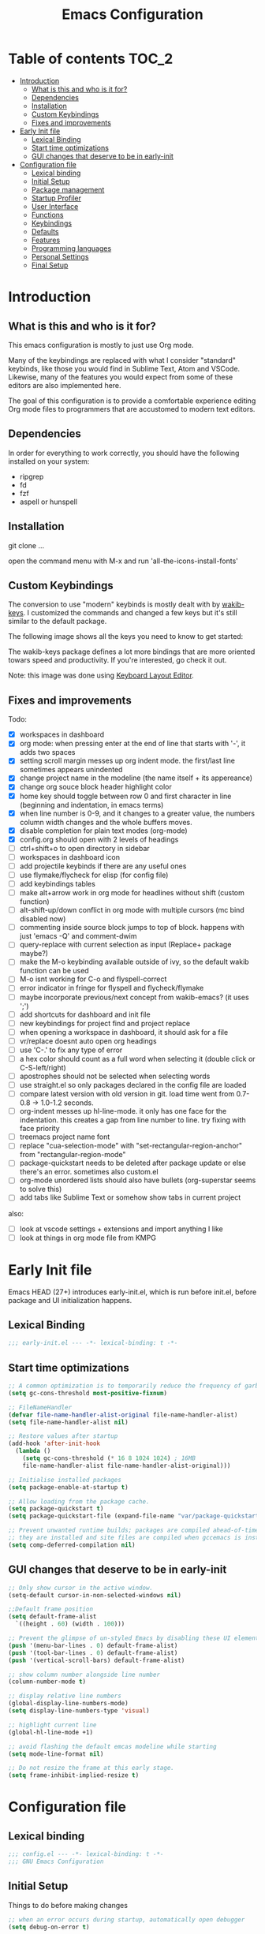 #+title: Emacs Configuration
#+startup: inlineimages

* Table of contents                                                     :TOC_2:
- [[#introduction][Introduction]]
  - [[#what-is-this-and-who-is-it-for][What is this and who is it for?]]
  - [[#dependencies][Dependencies]]
  - [[#installation][Installation]]
  - [[#custom-keybindings][Custom Keybindings]]
  - [[#fixes-and-improvements][Fixes and improvements]]
- [[#early-init-file][Early Init file]]
  - [[#lexical-binding][Lexical Binding]]
  - [[#start-time-optimizations][Start time optimizations]]
  - [[#gui-changes-that-deserve-to-be-in-early-init][GUI changes that deserve to be in early-init]]
- [[#configuration-file][Configuration file]]
  - [[#lexical-binding-1][Lexical binding]]
  - [[#initial-setup][Initial Setup]]
  - [[#package-management][Package management]]
  - [[#startup-profiler][Startup Profiler]]
  - [[#user-interface][User Interface]]
  - [[#functions][Functions]]
  - [[#keybindings][Keybindings]]
  - [[#defaults][Defaults]]
  - [[#features][Features]]
  - [[#programming-languages][Programming languages]]
  - [[#personal-settings][Personal Settings]]
  - [[#final-setup][Final Setup]]

* Introduction
** What is this and who is it for?

This emacs configuration is mostly to just use Org mode.

Many of the keybindings are replaced with what I consider "standard" keybinds, like those you would find in Sublime Text, Atom and VSCode. Likewise, many of the features you would expect from some of these editors are also implemented here.

The goal of this configuration is to provide a comfortable experience editing Org mode files to programmers that are accustomed to modern text editors.

** Dependencies

In order for everything to work correctly, you should have the following installed on your system:

- ripgrep
- fd
- fzf
- aspell or hunspell

** Installation

git clone ...

open the command menu with M-x and run 'all-the-icons-install-fonts'

** Custom Keybindings

The conversion to use "modern" keybinds is mostly dealt with by [[https://github.com/darkstego/wakib-keys][wakib-keys]].
I customized the commands and changed a few keys but it's still similar to the default package.

The following image shows all the keys you need to know to get started:

#+ATTR_ORG: :width 1200
[[./config-resources/keyboard-layout-ctrl.png]]

The wakib-keys package defines a lot more bindings that are more oriented towars speed and productivity.
If you're interested, go check it out.

Note: this image was done using [[http://www.keyboard-layout-editor.com/#/][Keyboard Layout Editor]].

** Fixes and improvements

Todo:
- [X] workspaces in dashboard
- [X] org mode: when pressing enter at the end of line that starts with '-', it adds two spaces
- [X] setting scroll margin messes up org indent mode. the first/last line sometimes appears unindented
- [X] change project name in the modeline (the name itself + its appereance)
- [X] change org souce block header highlight color
- [X] home key should toggle between row 0 and first character in line (beginning and indentation, in emacs terms)
- [X] when line number is 0-9, and it changes to a greater value, the numbers column width changes and the whole buffers moves.
- [X] disable completion for plain text modes (org-mode)
- [X] config.org should open with 2 levels of headings
- [ ] ctrl+shift+o to open directory in sidebar
- [ ] workspaces in dashboard icon
- [ ] add projectile keybinds if there are any useful ones
- [ ] use flymake/flycheck for elisp (for config file)
- [ ] add keybindings tables
- [ ] make alt+arrow work in org mode for headlines without shift (custom function)
- [ ] alt-shift-up/down conflict in org mode with multiple cursors (mc bind disabled now)
- [ ] commenting inside source block jumps to top of block. happens with just 'emacs -Q' and comment-dwim
- [ ] query-replace with current selection as input (Replace+ package maybe?)
- [ ] make the M-o keybinding available outside of ivy, so the default wakib function can be used
- [ ] M-o isnt working for C-o and flyspell-correct
- [ ] error indicator in fringe for flyspell and flycheck/flymake
- [ ] maybe incorporate previous/next concept from wakib-emacs? (it uses ';')
- [ ] add shortcuts for dashboard and init file
- [ ] new keybindings for project find and project replace
- [ ] when opening a workspace in dashboard, it should ask for a file
- [ ] vr/replace doesnt auto open org headings
- [ ] use 'C-.' to fix any type of error
- [ ] a hex color should count as a full word when selecting it (double click or C-S-left/right)
- [ ] apostrophes should not be selected when selecting words
- [ ] use straight.el so only packages declared in the config file are loaded
- [ ] compare latest version with old version in git. load time went from 0.7-0.8 -> 1.0-1.2 seconds.
- [ ] org-indent messes up hl-line-mode. it only has one face for the indentation. this creates a gap from line number to line. try fixing with face priority
- [ ] treemacs project name font
- [ ] replace "cua-selection-mode" with "set-rectangular-region-anchor" from "rectangular-region-mode"
- [ ] package-quickstart needs to be deleted after package update or else there's an error. sometimes also custom.el
- [ ] org-mode unordered lists should also have bullets (org-superstar seems to solve this)
- [ ] add tabs like Sublime Text or somehow show tabs in current project

also:
- [ ] look at vscode settings + extensions and import anything I like
- [ ] look at things in org mode file from KMPG

* Early Init file
Emacs HEAD (27+) introduces early-init.el, which is run before init.el, before package and UI initialization happens.

** Lexical Binding

#+BEGIN_SRC emacs-lisp :tangle early-init.el
;;; early-init.el --- -*- lexical-binding: t -*-
#+END_SRC

** Start time optimizations

#+BEGIN_SRC emacs-lisp :tangle early-init.el
;; A common optimization is to temporarily reduce the frequency of garbage collection during initialization.
(setq gc-cons-threshold most-positive-fixnum)

;; FileNameHandler
(defvar file-name-handler-alist-original file-name-handler-alist)
(setq file-name-handler-alist nil)

;; Restore values after startup
(add-hook 'after-init-hook
  (lambda ()
    (setq gc-cons-threshold (* 16 8 1024 1024) ; 16MB
    file-name-handler-alist file-name-handler-alist-original)))

;; Initialise installed packages
(setq package-enable-at-startup t)

;; Allow loading from the package cache.
(setq package-quickstart t)
(setq package-quickstart-file (expand-file-name "var/package-quickstart.el" user-emacs-directory))

;; Prevent unwanted runtime builds; packages are compiled ahead-of-time when
;; they are installed and site files are compiled when gccemacs is installed.
(setq comp-deferred-compilation nil)
#+END_SRC

** GUI changes that deserve to be in early-init

#+BEGIN_SRC emacs-lisp :tangle early-init.el
;; Only show cursor in the active window.
(setq-default cursor-in-non-selected-windows nil)

;;Default frame position
(setq default-frame-alist
  `((height . 60) (width . 100)))

;; Prevent the glimpse of un-styled Emacs by disabling these UI elements early.
(push '(menu-bar-lines . 0) default-frame-alist)
(push '(tool-bar-lines . 0) default-frame-alist)
(push '(vertical-scroll-bars) default-frame-alist)

;; show column number alongside line number
(column-number-mode t)

;; display relative line numbers
(global-display-line-numbers-mode)
(setq display-line-numbers-type 'visual)

;; highlight current line
(global-hl-line-mode +1)

;; avoid flashing the default emcas modeline while starting
(setq mode-line-format nil)

;; Do not resize the frame at this early stage.
(setq frame-inhibit-implied-resize t)
#+END_SRC

* Configuration file
** Lexical binding

#+BEGIN_SRC emacs-lisp :tangle yes
;;; config.el --- -*- lexical-binding: t -*-
;;; GNU Emacs Configuration
#+END_SRC

** Initial Setup

Things to do before making changes

#+BEGIN_SRC emacs-lisp :tangle yes
;; when an error occurs during startup, automatically open debugger
(setq debug-on-error t)

;; Load packages if necessary, depending on emacs version
(if (version< emacs-version "27")
  (package-initialize))
#+END_SRC

** Package management

Configure package sources and package installation.

#+BEGIN_SRC emacs-lisp :tangle yes

(require 'package) ;; Emacs builtin

;; Internet repositories for new packages
(setq package-archives
      '(("org"          . "http://orgmode.org/elpa/")
        ("melpa"        . "http://melpa.org/packages/")
        ("gnu"          . "http://elpa.gnu.org/packages/"))
      package-archive-priorities
      '(("org"          . 10)
        ("melpa"        . 5)
        ("gnu"          . 0)))

;; Make sure `use-package' is available.
(unless (package-installed-p 'use-package)
  (message "use-package needs to be installed")
  (package-refresh-contents)
  (package-install 'use-package))

;; Configure `use-package' prior to loading it.
(setq use-package-always-ensure t)
(setq use-package-expand-minimally t)
(setq use-package-compute-statistics t)
(setq use-package-enable-imenu-support t)
(setq use-package-verbose t)
#+END_SRC

I experimented with using either delight or minions but It didn't really seem useful for me.
I'll leave this here in case it has some use in the future.

#+BEGIN_SRC emacs-lisp :tangle yes
;; (use-package delight)

;; (use-package minions
;;   :config (minions-mode 1))
#+END_SRC

Make emacs configuration directory more organized and keep it clean.
no-littering should be loaded as early as possible since it changes where other packages will save their files.

#+BEGIN_SRC emacs-lisp :tangle yes
(use-package no-littering)

(setq auto-save-file-name-transforms
      `((".*" ,(no-littering-expand-var-file-name "auto-save/") t)))

#+END_SRC

** Startup Profiler

This isn't together with all the other features because it needs to load as early as possible to get accurate results.
When using the profiler, just uncoment the line that disables the package.

#+BEGIN_SRC emacs-lisp :tangle yes
;; (use-package esup
;;   :ensure t
;;   :commands (esup))
;; (setq esup-depth 0)


(use-package benchmark-init
  :config
  :disabled
  ;; To disable collection of benchmark data after init is done.
  (add-hook 'after-init-hook 'benchmark-init/deactivate)
  (benchmark-init/activate))

#+END_SRC

** User Interface

Most GUI changes are done in early-init.el

*** Font

#+BEGIN_SRC emacs-lisp :tangle yes
;; (set-frame-font "IBM Plex Mono-11" nil t)
(set-frame-font "Cartograph CF-12" nil t)
#+END_SRC

*** Theme

#+BEGIN_SRC emacs-lisp :tangle yes
(use-package cyberpunk-theme
  :config
    (load-theme 'cyberpunk t))
#+END_SRC

*** Theme Customization

#+BEGIN_SRC emacs-lisp :tangle yes
(setq custom--inhibit-theme-enable nil)
(with-eval-after-load "cyberpunk-theme"
  (custom-theme-set-faces
   'cyberpunk
   '(default ((t (:background "#14141D" :foreground "#bdbdb3"))))
   '(fringe ((t (:background "#14141D" :foreground "#dcdccc"))))
   '(region ((t (:extend t :background "#5e153c"))))
   '(error ((t (:foreground "#D92027" :weight bold))))
   '(whitespace-tab ((t (:background nil))))
   '(whitespace-trailing ((t (:background nil))))
   '(mode-line ((t (:background "#251F33" :foreground "gray66" :box (:line-width -1 :color "#0d1a1e")))))
   '(mode-line-inactive ((t (:background "#1A1A1A" :foreground "#4D4D4D" :box (:line-width -1 :color "#0d1a1e")))))
   '(doom-modeline-bar-inactive ((t (:background "#1A1A1A"))))
   '(doom-modeline-bar ((t (:background "#251F33"))))
   '(doom-modeline-project-dir ((t (:foreground "dark orange"))))
   '(doom-modeline-buffer-path ((t (:inherit (mode-line-emphasis bold) :foreground "gray75"))))
   '(doom-modeline-persp-buffer-not-in-persp ((t (:inherit (font-lock-comment-face italic)))))
   '(doom-modeline-persp-name ((t (:inherit (font-lock-doc-face italic bold)))))
   '(mode-line-highlight ((t (:box (:line-width 2 :color "grey54")))))
   '(mode-line-buffer-id ((t (:foreground "#21D7D7" :weight bold))))
   '(mode-line-emphasis ((t (:foreground "#12F292" :weight bold))))
   '(ivy-current-match ((t (:box nil :underline "#dc8cc3" :weight extra-bold))))
   '(minibuffer-prompt ((t (:background "#02242b" :foreground "medium spring green"))))
   '(highlight ((t (:background "#333333"))))
   '(ivy-minibuffer-match-face-1 ((t (:background "#444444"))))
   '(ivy-minibuffer-match-face-2 ((t (:background "#666666" :weight bold))))
   '(ivy-minibuffer-match-face-3 ((t (:background "#5654ca" :weight bold))))
   '(ivy-minibuffer-match-face-4 ((t (:background "#8b4887" :weight bold))))
   '(vr/match-0 ((t (:background "#5654ca" :foreground "#ffffff"))))
   '(vr/match-1 ((t (:background "#8b4887" :foreground "#ffffff"))))
   '(ivy-posframe ((t (:background "#1B1821"))))   ; 13141A
   '(ivy-posframe-border ((t (:background "#A13878"))))
   '(flyspell-incorrect ((t (:underline (:style wave :color "red2")))))
   '(flyspell-duplicate ((nil)))
   '(org-todo ((t (:foreground "#ffa500" :box (:line-width 1 :style none) :weight bold))))
   '(org-done ((t (:foreground "#00ff00" :box (:line-width 1 :style none) :weight bold))))
   '(org-block ((t (:background "#151424"))))
   '(org-block-begin-line ((t (:background "#151424" :foreground "#008ED1"))))
   '(org-block-end-line ((t (:background "#151424" :foreground "#008ED1"))))
   '(org-ellipsis ((t (:foreground "gainsboro"))))
   '(org-level-3 ((t (:foreground "#A840F4"))))
   '(org-document-title ((t (:background "#14141D" :foreground "#add8e6" :weight bold :height 1.5))))
   '(org-checkbox ((t (:background "#14141D" :foreground "#dddddd"))))
   '(dashboard-banner-logo-title ((t (:foreground "#A840F4" :height 1.0))))
   '(font-lock-keyword-face ((t (:foreground "#21D7D7"))))
   '(diff-hl-insert ((t (:background "green4" :foreground "green4"))))
   '(diff-hl-change ((t (:background "yellow4" :foreground "yellow4"))))
   '(diff-hl-delete ((t (:background "red4" :foreground "red4"))))
   ;; '(anzu-replace-highlight ((t (:foreground "red"))))
   ;; '(anzu-replace-to ((t (:foreground "green"))))
   '(line-number ((t (:foreground "#6b6b6b"))))
   '(line-number-current-line ((t (:background "#14141D"))))
))
#+END_SRC

** Functions
*** Custom Functions

General user created functions.
These functions aren't associated with any package since they only use default emacs functionality.

#+BEGIN_SRC emacs-lisp :tangle yes
(defun user/reload-init-file ()
  "Reload emacs cofiguration"
  (interactive)
  (message "Reloading init.el...")
  (load-file user-init-file)
  (message "Reloading init.el... done."))


(defun user/select-current-line ()
  "Select the current line"
  (interactive)
  (beginning-of-line) ; move to end of line
  (set-mark (line-end-position)))


(defun user/kill-emacs ()
  "save some buffers, then exit unconditionally"
  (interactive)
  (save-some-buffers nil t)
  (kill-emacs))


(defun user/toggle-fullscreen ()
  "Toggle fullscreen"
  (interactive)
  (toggle-frame-fullscreen))


(defun user/delete-word-no-clipboard (arg)
  "Delete characters forward until encountering the end of a word.
With argument, do this that many times.
This command does not push text to `kill-ring'."
  (interactive "p")
  (delete-region
   (point)
   (progn
     (forward-word arg)
     (point))))


(defun user/backward-delete-word-no-clipboard (arg)
  "Delete characters backward until encountering the beginning of a word.
With argument, do this that many times.
This command does not push text to `kill-ring'."
  (interactive "p")
  (user/delete-word-no-clipboard (- arg)))


(defun user/genius-beginning-of-line ()
   "Move point to the first non-whitespace character on this line.
 If point was already at that position, move point to beginning of line.
 If line is empty, indent the line relative to the preceding line.
 "
   (interactive "^")
   (let ((oldpos (point)))
     (back-to-indentation)
     (and (= oldpos (point))
          (progn (move-beginning-of-line nil)
                 (when (=
                        (line-beginning-position)
                        (line-end-position))
                   (save-excursion
                     (indent-according-to-mode)))))))


(defun user/smarter-move-beginning-of-line (arg)
  "Move point back to indentation of beginning of line.

Move point to the first non-whitespace character on this line.
If point is already there, move to the beginning of the line.
Effectively toggle between the first non-whitespace character and
the beginning of the line.

If ARG is not nil or 1, move forward ARG - 1 lines first.  If
point reaches the beginning or end of the buffer, stop there."
  (interactive "^p")
  (setq arg (or arg 1))

  ;; Move lines first
  (when (/= arg 1)
    (let ((line-move-visual nil))
      (forward-line (1- arg))))

  (let ((orig-point (point)))
    (back-to-indentation)
    (when (= orig-point (point))
      (move-beginning-of-line 1))))
#+END_SRC

*** Function Aliases

Give the toggle menu funcion a nicer name so its easier to find if necessary.

#+BEGIN_SRC emacs-lisp :tangle yes
(defalias 'toggle-menu-bar 'toggle-menu-bar-mode-from-frame)
#+END_SRC

Consolidate names for functions related to bookmarks.
These are the function used for bookmarks:

- bookmark-add-or-open
- bookmark-remove
- bookmark-rename

#+BEGIN_SRC emacs-lisp :tangle yes
(defalias 'bookmark-add-or-open 'counsel-bookmark)
(defalias 'bookmark-remove 'bookmark-delete)
#+END_SRC

** Keybindings
*** Keyboard layout

Change emacs keybindings to be more modern and ergonomic.
This should be near the top of the features list, so there isn't any error when assigning keybindings to the wakib keymap.

#+BEGIN_SRC emacs-lisp :tangle yes
(use-package wakib-keys
  :config
  (wakib-keys 1)
  (add-hook 'after-change-major-mode-hook 'wakib-update-major-mode-map)
  (add-hook 'menu-bar-update-hook 'wakib-update-minor-mode-maps))
#+END_SRC

*** Global Keybindings

Here are keybinds that apply globally and don't depend on any package.
The ones that use functions from some package are defined in that package's section.

Some of these are slight alterations to wakib, such as modifying the functions of the keybinds.
Others add convenient things like zoom, reloading, fullscreen, etc.

Here's my adventure with emacs and keybindings:
I grew up with Sublime Text, Atom and VSCode and these all share a common set of keybinds.
These are the keybinds I'm interested in using.
I tried standard Emacs keybinds for a short amount of time and I wasn't impressed at all.

Here's my history with trying to use "standard" keybinds in emacs:
- ergoemacs-mode
	At first I tried using ergoemacs-mode, but that created a lot of conflicts when my config grew in size as I added more functinality.
	I also had issues with reloading my config file.

- cua-mode
	Then I tried using cua-mode, but it wasn't "standard" enough to my liking.
	The way 'C-x' works in particular was a problem, since I would like to cut a whole line by default when I press C-x and there is no active region selected.

- config bindings
	The next attempt was to bind every key manually in my emacs config file.
	This gave me a lot of control and knowledge over what exactly was happening in terms of keybinds, which I liked.
	It was almost perfect, but quite there yet.
	I was able to set up all the bindings that are prefixed by Control and I was also able to bind C-x, C-h and C-g to '<menu> x', '<menu> h' and '<menu> g', respectively.
	The problem is that Emacs makes rebinding C-c quite difficult.

- wakib-keys
	I found out a package that was able to deal with the C-c rebind issue, and decided to just use it instead of dealing with all the trouble of rebinding C-c myself.
	Since wakib-keys override the global keymap binds, this involved transferring some of my keybinds to the wakib keymap (wakib-keys-overriding-map).
	Finally, I was able to achieve the behavior I wanted

#+BEGIN_SRC emacs-lisp :tangle yes
;; Add keyboard shortcut for reloading emacs config file
(bind-key "<f5>" 'user/reload-init-file wakib-keys-overriding-map)

;; make 'C-SPC' select in a rectangle instead of the normal selection
(bind-key "C-SPC" 'cua-rectangle-mark-mode wakib-keys-overriding-map)

;; alternative way to quit emacs besides C-x C-c
(bind-key "C-q" 'user/kill-emacs wakib-keys-overriding-map)

;; add a fullscreen toggle
(bind-key "<f11>" 'user/toggle-fullscreen wakib-keys-overriding-map)

(bind-key "C-+" 'text-scale-increase wakib-keys-overriding-map)
(bind-key "C--" 'text-scale-decrease wakib-keys-overriding-map)

(bind-key "<escape>" 'keyboard-escape-quit wakib-keys-overriding-map)

(bind-key "C-l" 'user/select-current-line wakib-keys-overriding-map)

;; C-S-up/down to select paragraphs is activated with shift-select-mode
(bind-key "C-<left>" 'backward-word wakib-keys-overriding-map)
(bind-key "C-<right>" 'forward-word wakib-keys-overriding-map)

;; move lines up/down
(bind-key "M-<up>" 'move-text-up wakib-keys-overriding-map)
(bind-key "M-<down>" 'move-text-down wakib-keys-overriding-map)

(bind-key "M-o" nil wakib-keys-overriding-map) ;; the default bind interferes with ivy (show options command)

(bind-key "<backspace>" 'backward-delete-char-untabify)

(bind-key "C-<delete>" 'user/delete-word-no-clipboard wakib-keys-overriding-map)
(bind-key "C-<backspace>" 'user/backward-delete-word-no-clipboard wakib-keys-overriding-map)

;; cant use bind-key for C-c keybinds
(global-set-key (kbd "C-c h") help-map)

(bind-key "<home>" 'user/smarter-move-beginning-of-line wakib-keys-overriding-map)













;; ;; How to use menu key as a leader key
;; ;;     on Linux, the menu/apps key syntax is <menu>
;; ;;     on Windows, the menu/apps key syntax is <apps>
;; ;;     make the syntax equal
;; (define-key key-translation-map (kbd "<apps>") (kbd "<menu>"))

;; (bind-key "<menu>" nil)
;; (bind-key* "<menu> h" help-map)
;; (bind-key* "<menu> g" 'keyboard-escape-quit)
;; (bind-key* "<menu> x" ctl-x-map)

#+END_SRC

** Defaults

Stuff that already comes with emacs. No package installation required.

*** General

Some nice-to have things and general settings.

#+BEGIN_SRC emacs-lisp :tangle yes
;; Put Customize blocks in a separate file
(setq custom-file (expand-file-name "etc/custom.el" user-emacs-directory))
(when (file-exists-p custom-file)
  (load custom-file))


;; automatically reload files from disk when changed externally
(global-auto-revert-mode 1)


;; auto refresh dired when file changes
(add-hook 'dired-mode-hook 'auto-revert-mode)


;; put auto-save files in designated folder
(setq auto-save-default t)


;; disable file backup
(setq backup-inhibited t)


;; For all text modes use visual-line-mode
(add-hook 'text-mode-hook 'visual-line-mode)


;; for files with the same name, include part of directory name at the beginning of the buffer name
(setq uniquify-buffer-name-style 'forward)


;; Let marks be set when shift arrow-ing
(setq shift-select-mode t)


;; replace the active region just by typing text and delete the selected text by hitting the Backspace key
(delete-selection-mode 1)


;; Only require to type 'y' or 'n' instead of 'yes' or 'no' when prompted
(fset 'yes-or-no-p 'y-or-n-p)


;; Try to always use utf8
(prefer-coding-system 'utf-8)


;; allow using mouse to switch between windows
(setq focus-follows-mouse t)


;; links and html files should be opened in a browser, instead of emacs
(setq browse-url-browser-function 'browse-url-generic)
(setq browse-url-generic-program "xdg-open")


;; disable bell
(setq ring-bell-function 'ignore)


;; highlight matching parentheses
(show-paren-mode)


;; automatically add a pair to braces and quotes
(electric-pair-mode)


;; try to improve scrolling in emacs. still not ideal though
;;(pixel-scroll-mode)
(setq scroll-conservatively 101)
(setq mouse-wheel-scroll-amount '(1 ((shift) . 1) ((control) . nil)))
(setq scroll-margin 3)


;; change cursor blink speed. default = 0.5
(setq blink-cursor-interval 1)


;; On save, automatically remove trailling whitespace and add final newline
(add-hook 'before-save-hook 'delete-trailing-whitespace)
(setq require-final-newline t)


;; enable navigation by subwords in backward/forward word. (useful for camelCase)
(global-subword-mode +1)


;; make numbers column width a little bigger so it never changes size and moves the buffer.
;; with a value of 3 digits, the buffer only moves when the line number is 1000 or hifher
(setq-default display-line-numbers-width 3)
#+END_SRC

*** Indentation

#+BEGIN_SRC emacs-lisp :tangle yes
;; set default tab width globally
(setq-default tab-width 4)

;; use spaces for indentation by default
(setq-default indent-tabs-mode nil)

;; make tabs appear visible as a “|” (pipe) character
(global-whitespace-mode)								; make all whitespace visible
(setq whitespace-style '(face tabs tab-mark trailing))  ; only show tabs and trailing whitespace
(custom-set-faces
 '(whitespace-tab ((t (:foreground "#636363"))))    	; set tab character color
 '(whitespace-trailing ((t (:underline (:style wave :color "yellow2")))))
)

;; set tab character. 124 is the ascii ID of the pipe character
(setq whitespace-display-mappings
  '((tab-mark 9 [124 9] [92 9])))

;; make backspace delete all tabs and spaces until the first non-whitespace character
(setq backward-delete-char-untabify-method 'hungry)


;; function to call from the menu
(defun user/identation-use-spaces ()
  "Use spaces for indentation"
  (interactive)
  (setq indent-tabs-mode nil))

(defun user/identation-use-tabs  ()
  "Use tabs for indentation"
  (interactive)
  (local-set-key (kbd "TAB") 'tab-to-tab-stop)
  (setq indent-tabs-mode t))
#+END_SRC

** Features
*** Icons

Allow Emacs to use icons in various UI elements.

The first time this package is installed, you need to run 'all-the-icons-install-fonts' to install fonts.

#+BEGIN_SRC emacs-lisp :tangle yes
(use-package all-the-icons)
(setq all-the-icons-color-icons t)
#+END_SRC

*** Auto update packages

#+BEGIN_SRC emacs-lisp :tangle yes
;; automatically update packages every once in a while
(use-package auto-package-update
  :if (not (daemonp))
  :custom
  (auto-package-update-interval 7) ;; in days
  (auto-package-update-prompt-before-update t)
  (auto-package-update-delete-old-versions t)
  (auto-package-update-hide-results t)
  :config
  (auto-package-update-maybe))

;; (defun delete-quickstart ()
;;   (delete-file (expand-file-name "var/package-quickstart.el" user-emacs-directory)))
;; (add-hook 'auto-package-update-after-hook 'delete-quickstart)

(add-hook 'auto-package-update-after-hook 'package-quickstart-refresh)
#+END_SRC

*** Project Management

To use a non-repository folder as a project, create a blank '.projectile' file in the folder to mark the project root.
See [[https://docs.projectile.mx/projectile/projects.html#ignoring-file]] what to write in this file.

Basically:
'-' to ignore
'+' to keep and ignore everything else
'!' to override .gitignore

#+BEGIN_SRC emacs-lisp :tangle yes
(use-package projectile
  :config
  (setq projectile-completion-system 'ivy)
  ;; (setq projectile-indexing-method 'hybrid)
  (projectile-mode 1))

;; cant use bind-key for C-c keybinds
(define-key projectile-mode-map (kbd "C-c p") 'projectile-command-map)
#+END_SRC

*** Workspaces

Also called Layouts, Perspectives, Sessions.

What I want for this feature is to be able to save and load lists of files using workspaces.
Workspaces should be able to be composed of multiple items. Each item can be a project, normal folder or normal file.
I use the name 'workspaces' in this section, but it's interchangeable with other names for this type of thing in emacs.

Restoring the window sizes, positions and layouts is not so important for me.

Specific features I want:

  - when in a workspace, show list of open buffers, restricted to that workspace
  - cycle between all the buffers in the current workspace
  - save, load and switch workspaces
  - when switching workspaces, automatically prompt for file to open or go to last visited file
  - save or load a single workspace. each workspace has it's own file or section. it shouldn't be all or nothing
  - give workspaces a custom name
  - integration with dashboard package (needs a way of getting list of existing workspaces)
  - show current workspace in the modeline

Packages I looked at:

  treemacs workspaces:
    - a workspace can only have projects or folders (but it's possible to use bookmarks for files)
    - Can not list all buffers in current workspace

  eyebrowse:
    - does not save files, only layouts
    - works like i3 workspaces
    - the way it works is that you assign a workspace to a certain purpose and only open certain projects in there

  bufler (bufler-workspace-mode):
    - bufler-list is good for managing buffers. works like magit
    - the tab-bar integration is nice
    - does not save files
    - I tried to use desktop-save-mode for saving stuff, but wasnt very happy with it

  projectile + bookmarks:
    - needs a special file in a project directory to give it a custom name
    - it's not ideal for normal non-repo folders

  perspective and persp-mode (shared):
    - doesn't really have a concept of projects, only buffers
    - saves and loads all perspectives at once. on file load, all buffers from all saved perspectives are opened
    - persp-mode is more popular and supported, while perspective is simpler and nicer to configure

  perspective:
    - the list of buffers in current perspective works better than persp-mode

  persp-mode:
    - it's a pain to setup and the documentation is pretty lacking (these are related)
    - cant make it load save file at startup without resuming session
    - the list of buffers in current perspective shows a bunch or useless buffers

Currently using: perspective

#+BEGIN_SRC emacs-lisp :tangle yes
  ;; (use-package persp-mode
  ;;   :ensure t
  ;;   :config
  ;;   (setq persp-auto-resume-time -1
  ;;         persp-auto-save-opt 0
  ;;         persp-auto-save-num-of-backups 0
  ;;         persp-set-last-persp-for-new-frames nil
  ;;         persp-reset-windows-on-nil-window-conf t
  ;;         persp-autokill-buffer-on-remove t
  ;;         persp-add-buffer-on-after-change-major-mode t
  ;;         persp-kill-foreign-buffer-behaviour 'kill)
  ;;   (persp-mode 1))


;; (persp-load-state-from-file (expand-file-name "var/persp-mode/persp-auto-save" user-emacs-directory))



(use-package perspective
  :config
  (persp-mode))

(persp-turn-off-modestring)

(setq persp-state-default-file (expand-file-name "var/persp-mode/persp-auto-save" user-emacs-directory))
;; (add-hook 'after-init-hook (persp-state-load persp-state-default-file))








(bind-key "C-b" 'persp-counsel-switch-buffer wakib-keys-overriding-map)

;; (add-to-list 'persp-filter-save-buffers-functions
;;               (lambda (b) (string-prefix-p "todo" (buffer-name b)))
;;               )




(use-package bufler)
(use-package desktop+)

(bind-key "C-<prior>" 'tab-line-switch-to-prev-tab wakib-keys-overriding-map)
(bind-key "C-<next>" 'tab-line-switch-to-next-tab wakib-keys-overriding-map)


(setq bufler-tabs-mode t)


#+END_SRC

*** File Explorer

Since I am using Treemacs worspaces I will explain my view on projects and workspaces.
Here is my ideal usage of workspaces/projects:

- each project has a name that can be easily configured
- a list of projects appears in the dashboard (with their custom names)
- you can search all files in a project
- the project name appears in the modeline
- all of the previous items should also work with a standard folder (even if it's not a repository)

That last item is very important. It's the reason why I don't just use projectile without anything else.

This is a desired but not required feature:
- no files are saved on project directory, or as few as possible. everthing should be saved in the '.emacs.d' folder

Taking this into account, projectile is a good start but it doesnt give me everything I want, so I'm also using Treemacs workspaces.

#+BEGIN_SRC emacs-lisp :tangle yes
(use-package treemacs)

;; single mouse click to open files and folders
(define-key treemacs-mode-map [mouse-1] #'treemacs-single-click-expand-action)

;; dont show line numbers in the sidebar
(add-hook 'treemacs-mode-hook (lambda() (display-line-numbers-mode -1)))

(define-key global-map (kbd "<f9>") 'treemacs)


;; you actually have to always run this manually
;;(setq treemacs-display-current-project-exclusively t)



;; (defun my-treemacs-switch-workspace (ws)
;;   (setf (treemacs-current-workspace) (treemacs--select-workspace-by-name ws))
;;   (treemacs--invalidate-buffer-project-cache)
;;   (treemacs--rerender-after-workspace-change)
;;   (treemacs-select-window)
;;   (run-hooks 'treemacs-switch-workspace-hook)
;;   )

;; (defun dashboard-insert-treemacs-workspaces (list-size)
;;   (treemacs--maybe-load-workspaces)
;;   (dashboard-insert-section
;;   "Workspaces:"
;; 	(dashboard-subseq (mapcar 'treemacs-workspace->name (treemacs-workspaces)) 0 list-size)
;; 	list-size
;; 	"w"
;; 	`(lambda (&rest ignore) (my-treemacs-switch-workspace ,el))
;; 	el)


(use-package treemacs-projectile)
(use-package treemacs-magit)
#+END_SRC

*** Dashboard

#+BEGIN_SRC emacs-lisp :tangle yes

(defun dashboard-insert-persp-mode (list-size)
  (dashboard-insert-section
  "Perspectives:"
  (persp-all-names)
	list-size
	"p"
	`(lambda (&rest ignore) (persp-switch ,el))
	el))




(use-package dashboard
  :ensure t
  :defer nil
  :config
  (dashboard-setup-startup-hook)
  (add-to-list 'dashboard-item-generators '(perspectives . dashboard-insert-persp-mode))

;;  (add-to-list 'dashboard-heading-icons '(treemacs-workspaces . "book"))
;;  (dashboard-modify-heading-icons '((treemacs-workspaces . "book")))

  (setq dashboard-items '((perspectives . 5)
                          (bookmarks . 5)
                          (recents   . 5)
                          (agenda    . 5)))
  (setq dashboard-center-content t)
  (setq dashboard-set-heading-icons t)
  (setq dashboard-startup-banner 'official)
  (setq dashboard-banner-logo-title (format "GNU Emacs version %d.%d" emacs-major-version emacs-minor-version))
  (setq dashboard-set-init-info t)
  (setq dashboard-init-info (format "%d packages loaded in %s"
                                    (length package-activated-list) (emacs-init-time)))
  (setq dashboard-set-footer nil)
  (setq dashboard-set-navigator t)
  (setq dashboard-navigator-buttons
        `(
          ((,(all-the-icons-octicon "dashboard" :height 1.1 :v-adjust 0.0)
            "config file"
            "Open Config File"
            (lambda (&rest _) (find-file "~/.emacs.d/config.org")))))
  )
)

;; hide the modeline in the dashboard buffer
(use-package hide-mode-line
  :init
  (add-hook 'dashboard-mode-hook #'hide-mode-line-mode))
#+END_SRC

*** Modeline

#+BEGIN_SRC emacs-lisp :tangle yes
(use-package doom-modeline
  :init
  ;;  (doom-modeline-mode 1)
  (setq doom-modeline-height 26)
  (setq doom-modeline-major-mode-icon nil)
  (setq doom-modeline-indent-info t)

  ;;  (setq doom-modeline-buffer-file-name-style 'file-name)
  )











;; (doom-modeline-def-segment projectile-project-name
;;   "Display Projectile project name"
;;   (if (and (boundp 'projectile-mode) projectile-mode)
;;       (propertize (format " P: %s" (projectile-project-name))
;;                   'face '(:foreground "dark orange" :weight bold))
;;     ""))



(doom-modeline-def-segment user/perspective
  "Display Projectile project name"
  (if (and (boundp 'persp-mode) persp-mode)
      (propertize (format " P: %s" (persp-current-name))
                  'face '(:foreground "yellow" :weight bold))
    ""))

(doom-modeline-def-segment persp-spacing
  "Adds spacing to the modeline when persp-mode is active
   This avoids the persp-name segment being next to the edge of the modeline"
  (when (bound-and-true-p persp-mode)
    (let* ((persp (get-current-persp))
           (name (safe-persp-name persp)))
      (when (not (string-equal persp-nil-name name))
        "  "
      ))))


(doom-modeline-def-modeline 'user/main
  '(persp-spacing user/perspective persp-name bar window-number matches " " buffer-info remote-host buffer-position parrot " " selection-info)
  '(misc-info lsp github debug minor-modes input-method buffer-encoding major-mode process vcs checker))

;; default modeline
;; (doom-modeline-def-modeline 'main
;;   '(bar workspace-name window-number modals matches buffer-info remote-host buffer-position word-count parrot selection-info)
;;   '(objed-state misc-info persp-name battery grip irc mu4e gnus github debug repl lsp minor-modes input-method indent-info buffer-encoding major-mode process vcs checker))

(defun setup-initial-doom-modeline ()
  (doom-modeline-set-modeline 'user/main t))

(add-hook 'doom-modeline-mode-hook 'setup-initial-doom-modeline)


(doom-modeline-mode 1)
;; (doom-modeline-set-modeline 'user/main t)
#+END_SRC

*** Search tool

My option for this is rg.

Other options are:
- deadgrep
- ripgrep
- ag

#+BEGIN_SRC emacs-lisp :tangle yes
(use-package rg)

(rg-define-search rg-search-current-dir
  "Search in the directory of the currently open file or buffer"
  :query ask
  :format literal
  :files "everything"
  :dir "current"
  :flags ("--hidden"))

;; replace 'occur' with rg
(bind-key "C-S-f" 'rg-search-current-dir wakib-keys-overriding-map)
#+END_SRC

*** Find and Replace improvements

#+BEGIN_SRC emacs-lisp :tangle yes
;; provides a regex backend to be used by visual-regexp-steroids
;; this is to avoid having python installed as a dependency
(use-package pcre2el)

;; you can use actual regex with this package, instead of emacs specific regex
;; this seems better than Anzu for my uses
(use-package visual-regexp-steroids)

;; the default engine is python
(setq vr/engine 'pcre2el)






(defun replace-regexp-entire-buffer (pattern replacement)
  "Perform regular-expression replacement throughout buffer."
  (interactive
   (let ((args (query-replace-read-args "Replace" t)))
     (setcdr (cdr args) nil)    ; remove third value returned from query---args
     args))
  (save-excursion
    (goto-char (point-min))
    (while (re-search-forward pattern nil t)
      (replace-match replacement))))




(defun user/query-replace-regexp-from-top ()
  "query-replace-regexp from the beginning of the buffer."
  (interactive)
  (goto-char (point-min))
  (call-interactively 'vr/query-replace))


(bind-key "C-h" 'vr/query-replace wakib-keys-overriding-map)
;; (bind-key "C-S-h" 'my wakib-keys-overriding-map)


;; (bind-key "C-S-h" 'vr/replace wakib-keys-overriding-map)  ;; this should be "replace in project"
;; (bind-key "\C-ch" help-map)

#+END_SRC

*** Org mode

The code below, executes org-babel-tangle asynchronously when config.org is saved.

#+BEGIN_SRC emacs-lisp :tangle yes
(use-package async)

(defvar *config-file* (expand-file-name "config.org" user-emacs-directory)
  "The configuration file.")

(defvar *config-last-change* (nth 5 (file-attributes *config-file*))
  "Last modification time of the configuration file.")

(defvar *show-async-tangle-results* nil
  "Keeps *emacs* async buffers around for later inspection.")

(defun user/config-updated ()
  "Checks if the configuration file has been updated since the last time."
  (time-less-p *config-last-change*
               (nth 5 (file-attributes *config-file*))))

(defun user/config-tangle ()
  "Tangles the user configuration org file asynchronously."
  (when (user/config-updated)
    (setq *config-last-change*
          (nth 5 (file-attributes *config-file*)))
    (user/async-babel-tangle *config-file*)))

(defun user/async-babel-tangle (org-file)
  "Tangles an org file asynchronously."
  (let ((init-tangle-start-time (current-time))
        (file (buffer-file-name))
        (async-quiet-switch "-q"))
    (async-start
     `(lambda ()
        (require 'org)
        (org-babel-tangle-file ,org-file))
     (unless *show-async-tangle-results*
       `(lambda (result)
          (if result
              (message "SUCCESS: %s successfully tangled (%.2fs)."
                       ,org-file
                       (float-time (time-subtract (current-time)
                                                  ',init-tangle-start-time)))
            (message "ERROR: %s as tangle failed." ,org-file)))))))
#+END_SRC



#+BEGIN_SRC emacs-lisp :tangle yes
(use-package org
  :ensure org-plus-contrib
  :hook ((after-save . user/config-tangle)))

;; Org Bullets
(use-package org-bullets
    :hook (org-mode . org-bullets-mode))

;; indent text to heading level
(setq org-startup-indented t)

;; set initial view to 'content' (show all headlines)
(setq org-startup-folded 'content)

;; highlight links
(setq org-descriptive-links t)

;; dim blocked tasks
(setq org-agenda-dim-blocked-tasks t)

;; avoid showing unecessary tasks
(setq
    org-agenda-skip-deadline-if-done t
    org-agenda-skip-scheduled-if-done t
    org-agenda-skip-archived-trees nil
)

;; set how may real newlines are necessary to display a newline when folded.
(setq org-cycle-separator-lines 2)

;; default todo keywords
(setq org-todo-keywords
      '((sequence "TODO" "ONGOING" "REVIEW" "|" "DONE" "CANCEL")))

;; set agenda location
(setq org-agenda-files '("~/Documents/Notes/org/"))

;; insert an annotation in a task when it is marked as done, including a timestamp
(setq org-log-done (quote time))

(setq org-support-shift-select t)

;; allow C-S-<arrow> selection of paragraphs
(eval-after-load "org"
  '(progn
     (define-key org-mode-map (kbd "<C-S-left>") nil)
     (define-key org-mode-map (kbd "<C-S-right>") nil)
     (define-key org-mode-map (kbd "<C-S-up>") nil)
     (define-key org-mode-map (kbd "<C-S-down>") nil)
))

;; the default M-arrow binds are in conflict with some global binds
(bind-key "M-S-<left>" 'org-metaleft org-mode-map)
(bind-key "M-S-<right>" 'org-metaright org-mode-map)
(bind-key "M-S-<up>" 'org-metaup org-mode-map)
(bind-key "M-S-<down>" 'org-metadown org-mode-map)




;; ;; allow usage of ctrl+shift+<left/right> selection
;; (defadvice org-call-for-shift-select (before org-call-for-shift-select-cua activate)
;;   (if (and cua-mode
;;            org-support-shift-select
;;            (not (use-region-p)))
;;       (cua-set-mark)))


;; ;; allow usage of ctrl+shift+<up/down>
;; (setq org-replace-disputed-keys t)
;; (setq org-disputed-keys
;;       '(
;;         ([(control shift right)] . [(meta +)])         ; status of group
;;         ([(control shift left)]  . [(meta -)])         ;
;;         ([(control shift up)]    . [(control meta +)]) ; change clock logs
;;         ([(control shift down)]  . [(control meta -)]) ;
;;         ))

;; (defadvice org-backward-paragraph
;;     (before set-up-shift-select-backward-paragraph activate)
;;   (interactive "^"))
;; (defadvice org-forward-paragraph
;;     (before set-up-shift-select-forward-paragraph activate)
;;   (interactive "^"))


;; grey out completed tasks
(setq org-fontify-done-headline t)

(custom-set-faces
 '(org-headline-done
   ((((class color) (min-colors 16) (background dark))
     (:foreground "dim gray"))))
)


(use-package toc-org
  :hook (org-mode . toc-org-mode))



(setq org-src-preserve-indentation t ;; do not put two spaces on the left
      org-src-tab-acts-natively t) ;; make tab behave as it would normally for that language

;; Changing the org-mode ellipsis
(setq org-ellipsis " ⤵")
;; (setq org-ellipsis " ▼")


;; if there is something like #+ATTR_ORG: width="200", resize to 200, otherwise don't resize
(setq org-image-actual-width nil)



(add-hook 'org-mode-hook (lambda ()
   "Beautify Org Checkbox Symbol"
   (push '("[ ]" .  "☐") prettify-symbols-alist)
   (push '("[X]" . "☑" ) prettify-symbols-alist)
   (push '("[-]" . "❍" ) prettify-symbols-alist)
   ;; (push '("#+BEGIN_SRC" . "↦" ) prettify-symbols-alist)
   ;; (push '("#+END_SRC" . "⇤" ) prettify-symbols-alist)
   ;; (push '("#+BEGIN_EXAMPLE" . "↦" ) prettify-symbols-alist)
   ;; (push '("#+END_EXAMPLE" . "⇤" ) prettify-symbols-alist)
   ;; (push '("#+BEGIN_QUOTE" . "↦" ) prettify-symbols-alist)
   ;; (push '("#+END_QUOTE" . "⇤" ) prettify-symbols-alist)
   ;; (push '("#+begin_quote" . "↦" ) prettify-symbols-alist)
   ;; (push '("#+end_quote" . "⇤" ) prettify-symbols-alist)
   ;; (push '("#+begin_example" . "↦" ) prettify-symbols-alist)
   ;; (push '("#+end_example" . "⇤" ) prettify-symbols-alist)
   ;; (push '("#+BEGIN_SRC" . "↦" ) prettify-symbols-alist)
   ;; (push '("#+END_SRC" . "⇤" ) prettify-symbols-alist)
   (prettify-symbols-mode)))
#+END_SRC

*** Spellcheck

#+BEGIN_SRC emacs-lisp :tangle yes
;; defer is used to only load package when mode is activated
(use-package flyspell
  :ensure nil
  :defer t)


(setq ispell-program-name "aspell")
(setq ispell-local-dictionary "en_US")


(use-package flyspell-correct-ivy
  :config
  (setq flyspell-correct-interface #'flyspell-correct-ivy)
  (define-key flyspell-mouse-map [mouse-2] nil)
  (define-key flyspell-mouse-map [mouse-3] 'flyspell-correct-word))


(defun toggle-spellcheck ()
  "Toggle spell checking, using Flyspell"
  (interactive)
  (if (bound-and-true-p flyspell-mode)
      (progn
        (flyspell-mode -1)
        (message "Flyspell mode disabled in current buffer"))
    (progn
      (flyspell-mode 1)
      (message "Flyspell mode enabled in current buffer"))))


(bind-key "C-." 'flyspell-correct-at-point wakib-keys-overriding-map)
#+END_SRC

*** REVIEW Code Completion

#+BEGIN_SRC emacs-lisp :tangle yes
(use-package company
  :config
  (global-company-mode 1))

(setq company-global-modes '(not org-mode))
#+END_SRC

*** Completion Framework

Completion framework being used:

Ivy + Swiper + Counsel

ivy is the mechanism that handles all selection lists, narrowing
    them down using a variety of possible builders (regular expressions of
    flexible matching).  It also provides a base interface for any
    function that needs to receive input based on a list of candidates.

counsel provides a superset of functions for navigating the file
    system, switching buffers, etc. that expand on the basic features
    supported by Ivy.  For instance, switching buffers with Counsel offers
    a preview of their contents in the window, whereas regular Ivy does
    not.

swiper is a tool for performing searches, powered by Ivy, all while
    presenting a preview of the results.

**** Ivy bases

#+BEGIN_SRC emacs-lisp :tangle yes
(use-package ivy
  :defer 0.1
  :diminish
  :custom
  (ivy-use-virtual-buffers t)
  (ivy-count-format "%d/%d ")
  (ivy-wrap t)
  (ivy-re-builders-alist
   '((t . ivy--regex-plus)))  ; also try: ivy--regex-fuzzy
  (ivy-initial-inputs-alist nil)
  :config (ivy-mode))

;; make one tab enough to autocomplete. default behaviour is 2 tab presses
(define-key ivy-minibuffer-map (kbd "TAB") 'ivy-alt-done)

;; switch between open buffers
(bind-key "C-S-b" 'ivy-switch-buffer wakib-keys-overriding-map)




(use-package counsel
  :after ivy
  :config (counsel-mode))

;; use C-p to switch between files in project directory
(bind-key "C-p" 'counsel-fzf wakib-keys-overriding-map)

(bind-key "C-o" 'counsel-find-file wakib-keys-overriding-map)

(bind-key "C-S-v" 'counsel-yank-pop wakib-keys-overriding-map)



(use-package swiper
  :after ivy)

(defun swiper-isearch-with-selection ()
  "Swiper-isearch, but uses active selection as input if it exists"
  (interactive)
  (if (region-active-p) (swiper-isearch-thing-at-point)
    (swiper-isearch nil)))

;; replace 'isearch' with swiper
(bind-key "C-f" 'swiper-isearch-with-selection wakib-keys-overriding-map)

;; put a cursor on every swiper search result
;;(bind-key "C-h" 'swiper-mc swiper-map)
#+END_SRC

**** Ivy extensions

#+BEGIN_SRC emacs-lisp :tangle yes
;; Ivy sorts such large lists using flx package's scoring mechanism, if it's installed.
(use-package flx)

;; Prescient
(use-package prescient
  :custom
  (prescient-history-length 50)
  (prescient-filter-method '(literal regexp))
  :config
  (prescient-persist-mode 1))

(use-package ivy-prescient
  :after (prescient ivy)
  :custom
  (ivy-prescient-sort-commands
   '(:not swiper swiper-isearch ivy-switch-buffer counsel-switch-buffer flyspell-correct-ivy))
  (ivy-prescient-retain-classic-highlighting t)
  (ivy-prescient-enable-filtering nil)
  (ivy-prescient-enable-sorting t)
  :config
  (ivy-prescient-mode 1))

;; Ivy-rich
(use-package ivy-rich
  :custom
  (ivy-rich-path-style 'abbreviate)
  :config
  (setcdr (assq t ivy-format-functions-alist)
          #'ivy-format-function-line)
  (ivy-rich-mode 1))

(use-package all-the-icons-ivy-rich
  :custom
  (all-the-icons-ivy-rich-icon-size 1.0)
  :config (all-the-icons-ivy-rich-mode 1))

;; Ivy-posframe
(use-package ivy-posframe
  :custom
  (ivy-posframe-parameters
   '((left-fringe . 2)
     (right-fringe . 2)
     (internal-border-width . 2)))
  (ivy-posframe-height-alist
   '((swiper . 1)
     (swiper-isearch . 1)
   (flyspell-correct-ivy . 10)
     (t . 20)))
  (ivy-posframe-display-functions-alist
   '((complete-symbol . ivy-posframe-display-at-point)
     (swiper . ivy-display-function-fallback)
   (swiper-isearch . ivy-display-function-fallback)
   (flyspell-correct-ivy . ivy-posframe-display-at-point)
     (t . ivy-posframe-display-at-frame-center)))
  :config (ivy-posframe-mode 1))

(use-package counsel-projectile)

;; ----------Isearch improvements

(use-package isearch
  :ensure nil
  :custom
  (search-whitespace-regexp ".*?")
  (isearch-lax-whitespace t)
  (isearch-regexp-lax-whitespace nil)
)

(define-key isearch-mode-map (kbd "k") 'isearch-repeat-forward)
(define-key isearch-mode-map (kbd "j") 'isearch-repeat-backward)


;; ---------- counsel-fzf
;; do not hide files from  .gitignore
;; ignore files in ~/.config/fd/ignore

(when (zerop (length (getenv "FZF_DEFAULT_COMMAND")))
    (setenv "FZF_DEFAULT_COMMAND"
            (and (executable-find "fd")
                 (concat "fd"
                         " "
                         "--type"
                         " "
                         "'file'"
                         " "
                         "--hidden"
                         " "
                         "--no-ignore-vcs"
                         " "
                         "--ignore-case"
                         " "
                         "--exclude"
                         " "
                         "'.git/*'"))))
#+END_SRC

*** Window switcher

#+BEGIN_SRC emacs-lisp :tangle yes
(use-package switch-window)

;; for some reason writing it as M-S-h doesn't work
(bind-key "M-H" 'switch-window wakib-keys-overriding-map)
#+END_SRC

*** REVIEW Git integration

#+BEGIN_SRC emacs-lisp :tangle yes
(use-package magit)

;; has a conflict with org mode. new headings display ellipsis as a block
;; (use-package git-gutter)
;; ;; (global-git-gutter-mode +1)
;; (set-face-foreground 'git-gutter:modified "#f7bc0a")
;; (custom-set-variables
;;  '(git-gutter:update-interval 2))

(use-package diff-hl)
(global-diff-hl-mode)
(diff-hl-flydiff-mode)
(add-hook 'magit-pre-refresh-hook 'diff-hl-magit-pre-refresh)
(add-hook 'magit-post-refresh-hook 'diff-hl-magit-post-refresh)

;; lines that are 'inserted' cause problems with org headings ellipsis symbol
(defun disable-gutter()
  (interactive)
  (diff-hl-mode 0))
(add-hook 'org-mode-hook 'disable-gutter)
#+END_SRC

*** Templates and Snippets

#+BEGIN_SRC emacs-lisp :tangle yes
;; (use-package yasnippet-snippets
;;   :defer t)

;; (use-package yasnippet
;;   :hook
;;   ((prog-mode . yas-minor-mode))
;;   :config
;;   (require 'yasnippet-snippets)
;;   (yas-reload-all))


;; (use-package ivy-yasnippet
;;   :bind ("M-y" . ivy-yasnippet))
#+END_SRC

*** REVIEW Multiple Cursors

#+BEGIN_SRC emacs-lisp :tangle yes
(use-package multiple-cursors
  :init
  (custom-set-variables `(mc/always-run-for-all ,t))
  :config
  (define-key mc/keymap [remap keyboard-quit] 'mc/keyboard-quit)
  (define-key rectangular-region-mode-map [remap keyboard-quit] 'rrm/keyboard-quit)
  :bind
  (("M-S" . set-rectangular-region-anchor)
   :map mc/keymap
     ("M-S-<down>" . mc/mark-next-like-this)
     ("M-S-<up>" . mc/mark-previous-like-this)
     ("<C-down-mouse-1>" . mc/add-cursor-on-click)))
#+END_SRC

*** Cut/Copy whole line or region

#+BEGIN_SRC emacs-lisp :tangle yes
;; when c-x or c-c are pressed with no active selection, cut/copy the line instead
;; default behaviour is to do the operation between the cursor and the mark, which is hidden
(use-package whole-line-or-region)


;; Comment code lines, command reacts based on the major mode.
(bind-key "C-«" 'whole-line-or-region-comment-dwim wakib-keys-overriding-map)

;; for some reason, this line breaks undo-tree
;;(bind-key "C-/" 'whole-line-or-region-comment-dwim wakib-keys-overriding-map)


(bind-key "C-c" 'whole-line-or-region-kill-ring-save wakib-keys-overriding-map)
(bind-key "C-x" 'whole-line-or-region-kill-region wakib-keys-overriding-map)

;; indent blocks of text
(bind-key "M-<left>" 'whole-line-or-region-indent-rigidly-left-to-tab-stop wakib-keys-overriding-map)
(bind-key "M-<right>" 'whole-line-or-region-indent-rigidly-right-to-tab-stop wakib-keys-overriding-map)


;; keep selection after indenting (with alt+left/right)
(defadvice whole-line-or-region-indent-rigidly-right-to-tab-stop (after keep-transient-mark-active ())
  "Override the deactivation of the mark."
  (setq deactivate-mark nil))
(ad-activate 'whole-line-or-region-indent-rigidly-right-to-tab-stop)

(defadvice whole-line-or-region-indent-rigidly-left-to-tab-stop (after keep-transient-mark-active ())
  "Override the deactivation of the mark."
  (setq deactivate-mark nil))
(ad-activate 'whole-line-or-region-indent-rigidly-left-to-tab-stop)
#+END_SRC

*** Other smaller additions

#+BEGIN_SRC emacs-lisp :tangle yes
;; Change undo/redo behaviour
(use-package undo-tree
  :config
  (global-undo-tree-mode))
(bind-key "C-z" 'undo-tree-undo wakib-keys-overriding-map)
(bind-key "C-y" 'undo-tree-redo wakib-keys-overriding-map)


;; Edit files with elevated permissions
(use-package sudo-edit)


;; Key Rebinding utility. Will be used in the keybinds section
(use-package bind-key)


;; alt+up/down to move line or region
(use-package move-text)
(move-text-default-bindings)


;; display available keybindings in popup after a prefix key is pressed
(use-package which-key)
(which-key-mode)


;; Save a list of most recently edited files
;; We exclude elpa folder from recent files to prevent autoload files filling it up
(use-package recentf
  :config
  (recentf-mode)
  (setq recentf-max-saved-items 100
        recentf-exclude '("COMMIT_EDITMSG\\'"
                          "[/\\]elpa/\\.*"
                          "[/\\]var/\\.*")))


;; add an easy way to restart emacs
(use-package restart-emacs
  :commands (restart-emacs))
(bind-key "C-S-<f5>" 'restart-emacs wakib-keys-overriding-map)


(use-package expand-region
  :bind ("M-A" . er/expand-region))


(use-package avy
  :bind ("M-m" . avy-goto-char))

;; (use-package ibuffer-vc)
#+END_SRC

** Programming languages

Some of these entries are just to add syntax highlighting. Others add more features.

*** Markdown syntax

Add syntax highlighting.

#+BEGIN_SRC emacs-lisp :tangle yes
(use-package markdown-mode
  :mode "\\.\\(m\\(ark\\)?down\\|md\\)$")
#+END_SRC

*** YAML syntax

Add syntax highlighting.

#+BEGIN_SRC emacs-lisp :tangle yes
(use-package yaml-mode
  :mode "\\.yml\\'")
#+END_SRC

*** C# syntax

Add syntax highlighting.

#+BEGIN_SRC emacs-lisp :tangle yes
(use-package csharp-mode
   :mode ("\\.cs\\'" . csharp-mode)
   :interpreter ("csharp" . csharp-mode))
#+END_SRC

*** TODO Lisp
*** TODO Plain Text
*** TODO Latex
** Personal Settings

Load personal settings file if it exists.
This is where you put sensitive information like emails and credentials.

#+BEGIN_SRC emacs-lisp :tangle yes
(let ((personal-settings (expand-file-name "personal.el" user-emacs-directory)))
 (when (file-exists-p personal-settings)
   (load-file personal-settings)))
#+END_SRC

** Final Setup

things to do after making changes and right before startup

#+BEGIN_SRC emacs-lisp :tangle yes
;; start in org mode by default
(setq-default major-mode 'org-mode)
(setq debug-on-error nil)


;;; config.el ends here
#+END_SRC



This part is not relative to the emacs configuration
This makes the config file show 2 heading levels at startup, to make navigation easier

;;; Local Variables:
;;; eval: (org-content 2)
;;; End:
